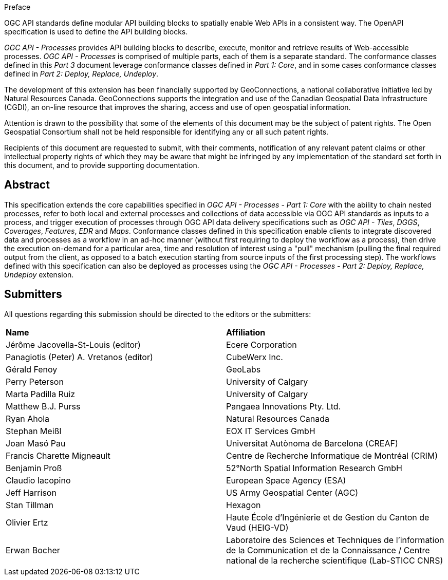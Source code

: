 .Preface

OGC API standards define modular API building blocks to spatially enable Web APIs in a consistent way. The OpenAPI specification is used to define the API building blocks.

_OGC API - Processes_ provides API building blocks to describe, execute, monitor and retrieve results of Web-accessible processes. _OGC API - Processes_ is
comprised of multiple parts, each of them is a separate standard. The conformance classes defined in this _Part 3_ document leverage conformance classes defined in _Part 1: Core_, and in some cases
conformance classes defined in _Part 2: Deploy, Replace, Undeploy_.

The development of this extension has been financially supported by GeoConnections, a national collaborative initiative led by Natural Resources Canada.
GeoConnections supports the integration and use of the Canadian Geospatial Data Infrastructure (CGDI), an on-line resource that improves the sharing,
access and use of open geospatial information.

////
*OGC Declaration*
////

Attention is drawn to the possibility that some of the elements of this document may be the subject of patent rights. The Open Geospatial Consortium shall not be held responsible for identifying any or all such patent rights.

Recipients of this document are requested to submit, with their comments, notification of any relevant patent claims or other intellectual property rights of which they may be aware that might be infringed by any implementation of the standard set forth in this document, and to provide supporting documentation.

////
NOTE: Uncomment ISO section if necessary

*ISO Declaration*

ISO (the International Organization for Standardization) is a worldwide federation of national standards bodies (ISO member bodies). The work of preparing International Standards is normally carried out through ISO technical committees. Each member body interested in a subject for which a technical committee has been established has the right to be represented on that committee. International organizations, governmental and non-governmental, in liaison with ISO, also take part in the work. ISO collaborates closely with the International Electrotechnical Commission (IEC) on all matters of electrotechnical standardization.

International Standards are drafted in accordance with the rules given in the ISO/IEC Directives, Part 2.

The main task of technical committees is to prepare International Standards. Draft International Standards adopted by the technical committees are circulated to the member bodies for voting. Publication as an International Standard requires approval by at least 75 % of the member bodies casting a vote.

Attention is drawn to the possibility that some of the elements of this document may be the subject of patent rights. ISO shall not be held responsible for identifying any or all such patent rights.
////

[abstract]
== Abstract

This specification extends the core capabilities specified in _OGC API - Processes - Part 1: Core_ with the ability to chain nested processes,
refer to both local and external processes and collections of data accessible via OGC API standards as inputs to a process, and trigger execution of processes
through OGC API data delivery specifications such as _OGC API - Tiles_, _DGGS_, _Coverages_, _Features_, _EDR_ and _Maps_.
Conformance classes defined in this specification enable clients to integrate discovered data and processes as a workflow in an ad-hoc manner
(without first requiring to deploy the workflow as a process), then drive the execution on-demand for a particular area, time and resolution of interest using
a "pull" mechanism (pulling the final required output from the client, as opposed to a batch execution starting from source inputs of the first processing step).
The workflows defined with this specification can also be deployed as processes using the _OGC API - Processes - Part 2: Deploy, Replace, Undeploy_ extension.

== Submitters

All questions regarding this submission should be directed to the editors or the submitters:

[%unnumbered]
|===
| *Name*                                  | *Affiliation*
| Jérôme Jacovella-St-Louis (editor)      | Ecere Corporation
| Panagiotis (Peter) A. Vretanos (editor) | CubeWerx Inc.
| Gérald Fenoy                            | GeoLabs
| Perry Peterson                          | University of Calgary
| Marta Padilla Ruiz                      | University of Calgary
| Matthew B.J. Purss                      | Pangaea Innovations Pty. Ltd.
| Ryan Ahola                              | Natural Resources Canada
| Stephan Meißl                           | EOX IT Services GmbH
| Joan Masó Pau                           | Universitat Autònoma de Barcelona (CREAF)
| Francis Charette Migneault              | Centre de Recherche Informatique de Montréal (CRIM)
| Benjamin Proß                           | 52°North Spatial Information Research GmbH
| Claudio Iacopino                        | European Space Agency (ESA)
| Jeff Harrison                           | US Army Geospatial Center (AGC)
| Stan Tillman                            | Hexagon
| Olivier Ertz                            | Haute École d'Ingénierie et de Gestion du Canton de Vaud (HEIG-VD)
| Erwan Bocher                            | Laboratoire des Sciences et Techniques de l'information de la Communication et de la Connaissance / Centre national de la recherche scientifique (Lab-STICC CNRS)
|===
